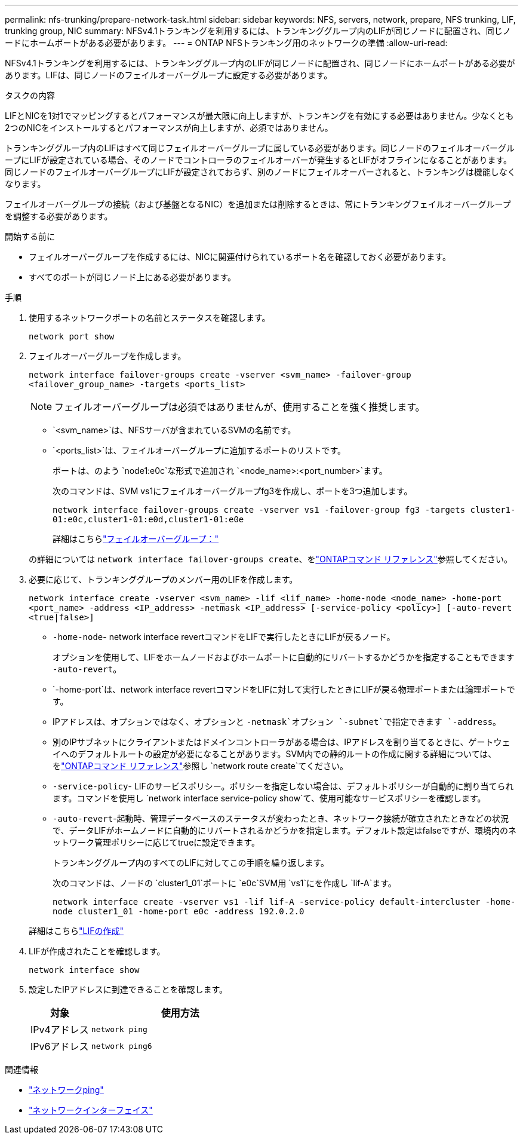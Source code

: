 ---
permalink: nfs-trunking/prepare-network-task.html 
sidebar: sidebar 
keywords: NFS, servers, network, prepare, NFS trunking, LIF, trunking group, NIC 
summary: NFSv4.1トランキングを利用するには、トランキンググループ内のLIFが同じノードに配置され、同じノードにホームポートがある必要があります。 
---
= ONTAP NFSトランキング用のネットワークの準備
:allow-uri-read: 


[role="lead"]
NFSv4.1トランキングを利用するには、トランキンググループ内のLIFが同じノードに配置され、同じノードにホームポートがある必要があります。LIFは、同じノードのフェイルオーバーグループに設定する必要があります。

.タスクの内容
LIFとNICを1対1でマッピングするとパフォーマンスが最大限に向上しますが、トランキングを有効にする必要はありません。少なくとも2つのNICをインストールするとパフォーマンスが向上しますが、必須ではありません。

トランキンググループ内のLIFはすべて同じフェイルオーバーグループに属している必要があります。同じノードのフェイルオーバーグループにLIFが設定されている場合、そのノードでコントローラのフェイルオーバーが発生するとLIFがオフラインになることがあります。同じノードのフェイルオーバーグループにLIFが設定されておらず、別のノードにフェイルオーバーされると、トランキングは機能しなくなります。

フェイルオーバーグループの接続（および基盤となるNIC）を追加または削除するときは、常にトランキングフェイルオーバーグループを調整する必要があります。

.開始する前に
* フェイルオーバーグループを作成するには、NICに関連付けられているポート名を確認しておく必要があります。
* すべてのポートが同じノード上にある必要があります。


.手順
. 使用するネットワークポートの名前とステータスを確認します。
+
[source, cli]
----
network port show
----
. フェイルオーバーグループを作成します。
+
`network interface failover-groups create -vserver <svm_name> -failover-group <failover_group_name> -targets <ports_list>`

+

NOTE: フェイルオーバーグループは必須ではありませんが、使用することを強く推奨します。

+
** `<svm_name>`は、NFSサーバが含まれているSVMの名前です。
** `<ports_list>`は、フェイルオーバーグループに追加するポートのリストです。
+
ポートは、のよう `node1:e0c`な形式で追加され `<node_name>:<port_number>`ます。

+
次のコマンドは、SVM vs1にフェイルオーバーグループfg3を作成し、ポートを3つ追加します。

+
`network interface failover-groups create -vserver vs1 -failover-group fg3 -targets cluster1-01:e0c,cluster1-01:e0d,cluster1-01:e0e`

+
詳細はこちらlink:../networking/configure_failover_groups_and_policies_for_lifs_overview.html["フェイルオーバーグループ："]

+
の詳細については `network interface failover-groups create`、をlink:https://docs.netapp.com/us-en/ontap-cli/network-interface-failover-groups-create.html["ONTAPコマンド リファレンス"^]参照してください。



. 必要に応じて、トランキンググループのメンバー用のLIFを作成します。
+
`network interface create -vserver <svm_name> -lif <lif_name> -home-node <node_name> -home-port <port_name> -address <IP_address> -netmask <IP_address> [-service-policy <policy>] [-auto-revert <true|false>]`

+
** `-home-node`- network interface revertコマンドをLIFで実行したときにLIFが戻るノード。
+
オプションを使用して、LIFをホームノードおよびホームポートに自動的にリバートするかどうかを指定することもできます `-auto-revert`。

** `-home-port`は、network interface revertコマンドをLIFに対して実行したときにLIFが戻る物理ポートまたは論理ポートです。
** IPアドレスは、オプションではなく、オプションと `-netmask`オプション `-subnet`で指定できます `-address`。
** 別のIPサブネットにクライアントまたはドメインコントローラがある場合は、IPアドレスを割り当てるときに、ゲートウェイへのデフォルトルートの設定が必要になることがあります。SVM内での静的ルートの作成に関する詳細については、をlink:https://docs.netapp.com/us-en/ontap-cli/network-route-create.html["ONTAPコマンド リファレンス"^]参照し `network route create`てください。
** `-service-policy`- LIFのサービスポリシー。ポリシーを指定しない場合は、デフォルトポリシーが自動的に割り当てられます。コマンドを使用し `network interface service-policy show`て、使用可能なサービスポリシーを確認します。
** `-auto-revert`-起動時、管理データベースのステータスが変わったとき、ネットワーク接続が確立されたときなどの状況で、データLIFがホームノードに自動的にリバートされるかどうかを指定します。デフォルト設定はfalseですが、環境内のネットワーク管理ポリシーに応じてtrueに設定できます。
+
トランキンググループ内のすべてのLIFに対してこの手順を繰り返します。

+
次のコマンドは、ノードの `cluster1_01`ポートに `e0c`SVM用 `vs1`にを作成し `lif-A`ます。

+
`network interface create -vserver vs1 -lif lif-A -service-policy default-intercluster -home-node cluster1_01 -home-port e0c -address 192.0.2.0`

+
詳細はこちらlink:../networking/create_lifs.html["LIFの作成"]



. LIFが作成されたことを確認します。
+
[source, cli]
----
network interface show
----
. 設定したIPアドレスに到達できることを確認します。
+
[cols="25,75"]
|===
| 対象 | 使用方法 


| IPv4アドレス | `network ping` 


| IPv6アドレス | `network ping6` 
|===


.関連情報
* link:https://docs.netapp.com/us-en/ontap-cli/network-ping.html["ネットワークping"^]
* link:https://docs.netapp.com/us-en/ontap-cli/search.html?q=network+interface["ネットワークインターフェイス"^]


